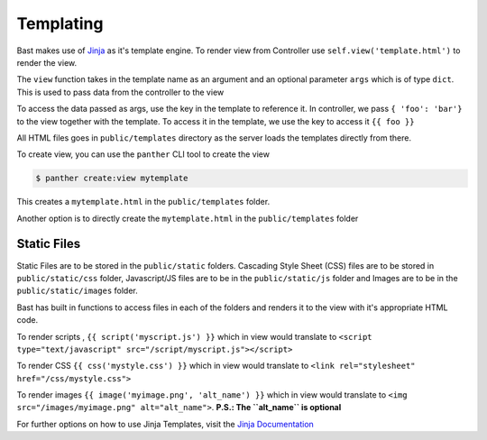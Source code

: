Templating
===========
Bast makes use of `Jinja <https://jinja.pocoo.org/docs/2.10>`_ as it's template engine. To render view from Controller use ``self.view('template.html')``
to render the view.

The ``view`` function takes in the template name as an argument and an optional parameter ``args`` which is of type ``dict``. This is used to pass data from the controller to the view

To access the data passed as args, use the key in the template to reference it. In controller, we pass ``{ 'foo': 'bar'}`` to the view together with the template.
To access it in the template, we use the key to access it ``{{ foo }}``

All HTML files goes in ``public/templates`` directory as the server loads the templates directly from there.

To create view, you can use the ``panther`` CLI tool to create the view

.. code:: bash

    $ panther create:view mytemplate

This creates a ``mytemplate.html`` in the ``public/templates`` folder.

Another option is to directly create the ``mytemplate.html`` in the ``public/templates`` folder

Static Files
~~~~~~~~~~~~~~~~~
Static Files are to be stored in the ``public/static`` folders. Cascading Style Sheet (CSS) files are to be stored in ``public/static/css`` folder,
Javascript/JS files are to be in the ``public/static/js`` folder and Images are to be in the ``public/static/images`` folder.

Bast has built in functions to access files in each of the folders and renders it to the view with it's appropriate HTML code.

To render scripts , ``{{ script('myscript.js') }}`` which in view would translate to ``<script type="text/javascript" src="/script/myscript.js"></script>``

To render CSS ``{{ css('mystyle.css') }}`` which in view would translate to ``<link rel="stylesheet" href="/css/mystyle.css">``

To render images ``{{ image('myimage.png', 'alt_name') }}`` which in view would translate to ``<img src="/images/myimage.png" alt="alt_name">``. **P.S.: The ``alt_name`` is optional**


For further options on how to use Jinja Templates, visit the `Jinja Documentation <https://jinja.pocoo.org/docs/2.10>`_
